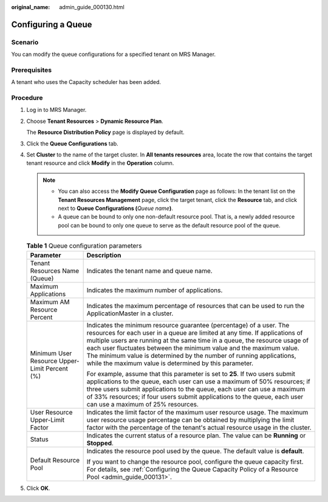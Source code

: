 :original_name: admin_guide_000130.html

.. _admin_guide_000130:

Configuring a Queue
===================

Scenario
--------

You can modify the queue configurations for a specified tenant on MRS Manager.

Prerequisites
-------------

A tenant who uses the Capacity scheduler has been added.

Procedure
---------

#. Log in to MRS Manager.

#. Choose **Tenant Resources** > **Dynamic Resource Plan**.

   The **Resource Distribution Policy** page is displayed by default.

#. Click the **Queue Configurations** tab.

#. Set **Cluster** to the name of the target cluster. In **All tenants resources** area, locate the row that contains the target tenant resource and click **Modify** in the **Operation** column.

   .. note::

      -  You can also access the **Modify Queue Configuration** page as follows: In the tenant list on the **Tenant Resources Management** page, click the target tenant, click the **Resource** tab, and click |image1| next to **Queue Configurations (**\ *Queue name*\ **)**.
      -  A queue can be bound to only one non-default resource pool. That is, a newly added resource pool can be bound to only one queue to serve as the default resource pool of the queue.

   .. table:: **Table 1** Queue configuration parameters

      +-----------------------------------------------+-----------------------------------------------------------------------------------------------------------------------------------------------------------------------------------------------------------------------------------------------------------------------------------------------------------------------------------------------------------------------------------------------------------------------------------------+
      | Parameter                                     | Description                                                                                                                                                                                                                                                                                                                                                                                                                             |
      +===============================================+=========================================================================================================================================================================================================================================================================================================================================================================================================================================+
      | Tenant Resources Name (Queue)                 | Indicates the tenant name and queue name.                                                                                                                                                                                                                                                                                                                                                                                               |
      +-----------------------------------------------+-----------------------------------------------------------------------------------------------------------------------------------------------------------------------------------------------------------------------------------------------------------------------------------------------------------------------------------------------------------------------------------------------------------------------------------------+
      | Maximum Applications                          | Indicates the maximum number of applications.                                                                                                                                                                                                                                                                                                                                                                                           |
      +-----------------------------------------------+-----------------------------------------------------------------------------------------------------------------------------------------------------------------------------------------------------------------------------------------------------------------------------------------------------------------------------------------------------------------------------------------------------------------------------------------+
      | Maximum AM Resource Percent                   | Indicates the maximum percentage of resources that can be used to run the ApplicationMaster in a cluster.                                                                                                                                                                                                                                                                                                                               |
      +-----------------------------------------------+-----------------------------------------------------------------------------------------------------------------------------------------------------------------------------------------------------------------------------------------------------------------------------------------------------------------------------------------------------------------------------------------------------------------------------------------+
      | Minimum User Resource Upper-Limit Percent (%) | Indicates the minimum resource guarantee (percentage) of a user. The resources for each user in a queue are limited at any time. If applications of multiple users are running at the same time in a queue, the resource usage of each user fluctuates between the minimum value and the maximum value. The minimum value is determined by the number of running applications, while the maximum value is determined by this parameter. |
      |                                               |                                                                                                                                                                                                                                                                                                                                                                                                                                         |
      |                                               | For example, assume that this parameter is set to **25**. If two users submit applications to the queue, each user can use a maximum of 50% resources; if three users submit applications to the queue, each user can use a maximum of 33% resources; if four users submit applications to the queue, each user can use a maximum of 25% resources.                                                                                     |
      +-----------------------------------------------+-----------------------------------------------------------------------------------------------------------------------------------------------------------------------------------------------------------------------------------------------------------------------------------------------------------------------------------------------------------------------------------------------------------------------------------------+
      | User Resource Upper-Limit Factor              | Indicates the limit factor of the maximum user resource usage. The maximum user resource usage percentage can be obtained by multiplying the limit factor with the percentage of the tenant's actual resource usage in the cluster.                                                                                                                                                                                                     |
      +-----------------------------------------------+-----------------------------------------------------------------------------------------------------------------------------------------------------------------------------------------------------------------------------------------------------------------------------------------------------------------------------------------------------------------------------------------------------------------------------------------+
      | Status                                        | Indicates the current status of a resource plan. The value can be **Running** or **Stopped**.                                                                                                                                                                                                                                                                                                                                           |
      +-----------------------------------------------+-----------------------------------------------------------------------------------------------------------------------------------------------------------------------------------------------------------------------------------------------------------------------------------------------------------------------------------------------------------------------------------------------------------------------------------------+
      | Default Resource Pool                         | Indicates the resource pool used by the queue. The default value is **default**.                                                                                                                                                                                                                                                                                                                                                        |
      |                                               |                                                                                                                                                                                                                                                                                                                                                                                                                                         |
      |                                               | If you want to change the resource pool, configure the queue capacity first. For details, see :ref:`Configuring the Queue Capacity Policy of a Resource Pool <admin_guide_000131>`.                                                                                                                                                                                                                                                     |
      +-----------------------------------------------+-----------------------------------------------------------------------------------------------------------------------------------------------------------------------------------------------------------------------------------------------------------------------------------------------------------------------------------------------------------------------------------------------------------------------------------------+

#. Click **OK**.

.. |image1| image:: /_static/images/en-us_image_0000001442653673.png
